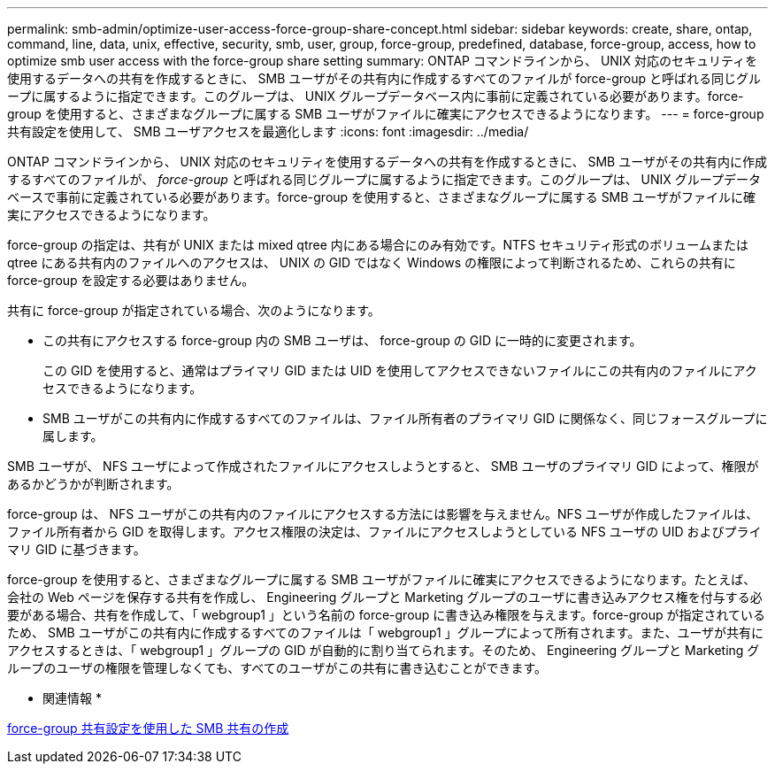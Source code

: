 ---
permalink: smb-admin/optimize-user-access-force-group-share-concept.html 
sidebar: sidebar 
keywords: create, share, ontap, command, line, data, unix, effective, security, smb, user, group, force-group, predefined, database, force-group, access, how to optimize smb user access with the force-group share setting 
summary: ONTAP コマンドラインから、 UNIX 対応のセキュリティを使用するデータへの共有を作成するときに、 SMB ユーザがその共有内に作成するすべてのファイルが force-group と呼ばれる同じグループに属するように指定できます。このグループは、 UNIX グループデータベース内に事前に定義されている必要があります。force-group を使用すると、さまざまなグループに属する SMB ユーザがファイルに確実にアクセスできるようになります。 
---
= force-group 共有設定を使用して、 SMB ユーザアクセスを最適化します
:icons: font
:imagesdir: ../media/


[role="lead"]
ONTAP コマンドラインから、 UNIX 対応のセキュリティを使用するデータへの共有を作成するときに、 SMB ユーザがその共有内に作成するすべてのファイルが、 _force-group_ と呼ばれる同じグループに属するように指定できます。このグループは、 UNIX グループデータベースで事前に定義されている必要があります。force-group を使用すると、さまざまなグループに属する SMB ユーザがファイルに確実にアクセスできるようになります。

force-group の指定は、共有が UNIX または mixed qtree 内にある場合にのみ有効です。NTFS セキュリティ形式のボリュームまたは qtree にある共有内のファイルへのアクセスは、 UNIX の GID ではなく Windows の権限によって判断されるため、これらの共有に force-group を設定する必要はありません。

共有に force-group が指定されている場合、次のようになります。

* この共有にアクセスする force-group 内の SMB ユーザは、 force-group の GID に一時的に変更されます。
+
この GID を使用すると、通常はプライマリ GID または UID を使用してアクセスできないファイルにこの共有内のファイルにアクセスできるようになります。

* SMB ユーザがこの共有内に作成するすべてのファイルは、ファイル所有者のプライマリ GID に関係なく、同じフォースグループに属します。


SMB ユーザが、 NFS ユーザによって作成されたファイルにアクセスしようとすると、 SMB ユーザのプライマリ GID によって、権限があるかどうかが判断されます。

force-group は、 NFS ユーザがこの共有内のファイルにアクセスする方法には影響を与えません。NFS ユーザが作成したファイルは、ファイル所有者から GID を取得します。アクセス権限の決定は、ファイルにアクセスしようとしている NFS ユーザの UID およびプライマリ GID に基づきます。

force-group を使用すると、さまざまなグループに属する SMB ユーザがファイルに確実にアクセスできるようになります。たとえば、会社の Web ページを保存する共有を作成し、 Engineering グループと Marketing グループのユーザに書き込みアクセス権を付与する必要がある場合、共有を作成して、「 webgroup1 」という名前の force-group に書き込み権限を与えます。force-group が指定されているため、 SMB ユーザがこの共有内に作成するすべてのファイルは「 webgroup1 」グループによって所有されます。また、ユーザが共有にアクセスするときは、「 webgroup1 」グループの GID が自動的に割り当てられます。そのため、 Engineering グループと Marketing グループのユーザの権限を管理しなくても、すべてのユーザがこの共有に書き込むことができます。

* 関連情報 *

xref:create-share-force-group-setting-task.adoc[force-group 共有設定を使用した SMB 共有の作成]
